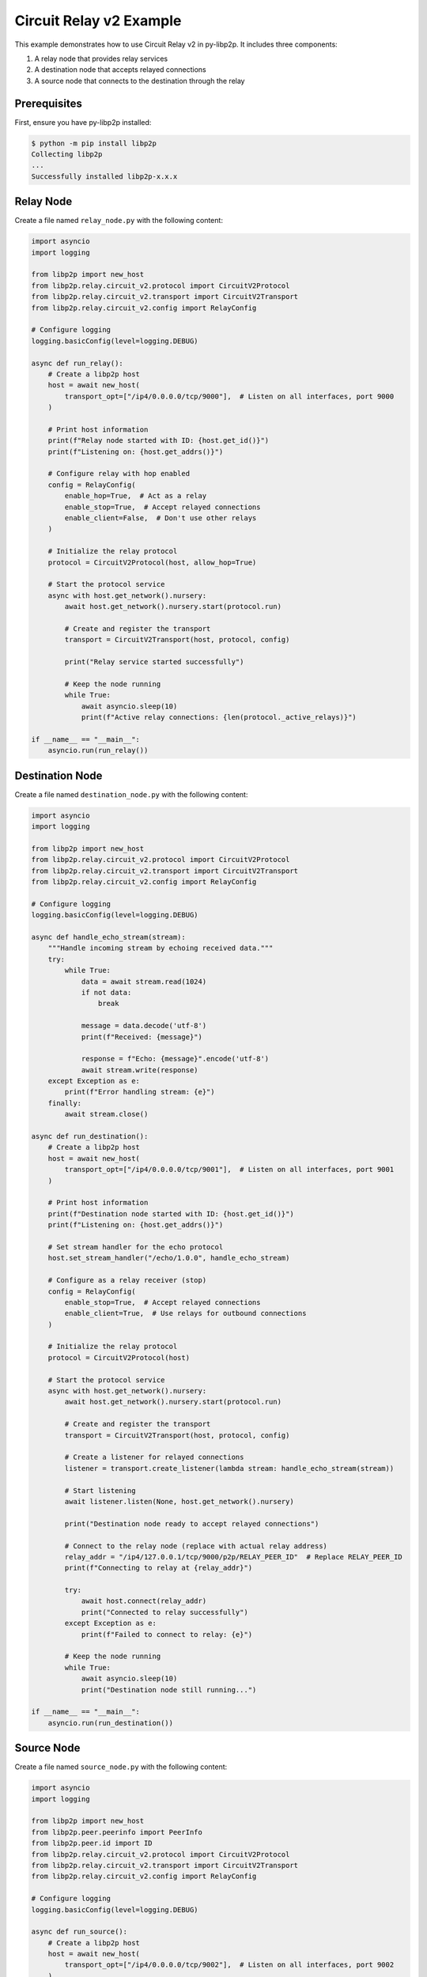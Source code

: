 Circuit Relay v2 Example
========================

This example demonstrates how to use Circuit Relay v2 in py-libp2p. It includes three components:

1. A relay node that provides relay services
2. A destination node that accepts relayed connections
3. A source node that connects to the destination through the relay

Prerequisites
-------------

First, ensure you have py-libp2p installed:

.. code-block:: console

    $ python -m pip install libp2p
    Collecting libp2p
    ...
    Successfully installed libp2p-x.x.x

Relay Node
----------

Create a file named ``relay_node.py`` with the following content:

.. code-block:: python

    import asyncio
    import logging

    from libp2p import new_host
    from libp2p.relay.circuit_v2.protocol import CircuitV2Protocol
    from libp2p.relay.circuit_v2.transport import CircuitV2Transport
    from libp2p.relay.circuit_v2.config import RelayConfig

    # Configure logging
    logging.basicConfig(level=logging.DEBUG)

    async def run_relay():
        # Create a libp2p host
        host = await new_host(
            transport_opt=["/ip4/0.0.0.0/tcp/9000"],  # Listen on all interfaces, port 9000
        )

        # Print host information
        print(f"Relay node started with ID: {host.get_id()}")
        print(f"Listening on: {host.get_addrs()}")

        # Configure relay with hop enabled
        config = RelayConfig(
            enable_hop=True,  # Act as a relay
            enable_stop=True,  # Accept relayed connections
            enable_client=False,  # Don't use other relays
        )

        # Initialize the relay protocol
        protocol = CircuitV2Protocol(host, allow_hop=True)

        # Start the protocol service
        async with host.get_network().nursery:
            await host.get_network().nursery.start(protocol.run)

            # Create and register the transport
            transport = CircuitV2Transport(host, protocol, config)

            print("Relay service started successfully")

            # Keep the node running
            while True:
                await asyncio.sleep(10)
                print(f"Active relay connections: {len(protocol._active_relays)}")

    if __name__ == "__main__":
        asyncio.run(run_relay())

Destination Node
----------------

Create a file named ``destination_node.py`` with the following content:

.. code-block:: python

    import asyncio
    import logging

    from libp2p import new_host
    from libp2p.relay.circuit_v2.protocol import CircuitV2Protocol
    from libp2p.relay.circuit_v2.transport import CircuitV2Transport
    from libp2p.relay.circuit_v2.config import RelayConfig

    # Configure logging
    logging.basicConfig(level=logging.DEBUG)

    async def handle_echo_stream(stream):
        """Handle incoming stream by echoing received data."""
        try:
            while True:
                data = await stream.read(1024)
                if not data:
                    break

                message = data.decode('utf-8')
                print(f"Received: {message}")

                response = f"Echo: {message}".encode('utf-8')
                await stream.write(response)
        except Exception as e:
            print(f"Error handling stream: {e}")
        finally:
            await stream.close()

    async def run_destination():
        # Create a libp2p host
        host = await new_host(
            transport_opt=["/ip4/0.0.0.0/tcp/9001"],  # Listen on all interfaces, port 9001
        )

        # Print host information
        print(f"Destination node started with ID: {host.get_id()}")
        print(f"Listening on: {host.get_addrs()}")

        # Set stream handler for the echo protocol
        host.set_stream_handler("/echo/1.0.0", handle_echo_stream)

        # Configure as a relay receiver (stop)
        config = RelayConfig(
            enable_stop=True,  # Accept relayed connections
            enable_client=True,  # Use relays for outbound connections
        )

        # Initialize the relay protocol
        protocol = CircuitV2Protocol(host)

        # Start the protocol service
        async with host.get_network().nursery:
            await host.get_network().nursery.start(protocol.run)

            # Create and register the transport
            transport = CircuitV2Transport(host, protocol, config)

            # Create a listener for relayed connections
            listener = transport.create_listener(lambda stream: handle_echo_stream(stream))

            # Start listening
            await listener.listen(None, host.get_network().nursery)

            print("Destination node ready to accept relayed connections")

            # Connect to the relay node (replace with actual relay address)
            relay_addr = "/ip4/127.0.0.1/tcp/9000/p2p/RELAY_PEER_ID"  # Replace RELAY_PEER_ID
            print(f"Connecting to relay at {relay_addr}")

            try:
                await host.connect(relay_addr)
                print("Connected to relay successfully")
            except Exception as e:
                print(f"Failed to connect to relay: {e}")

            # Keep the node running
            while True:
                await asyncio.sleep(10)
                print("Destination node still running...")

    if __name__ == "__main__":
        asyncio.run(run_destination())

Source Node
-----------

Create a file named ``source_node.py`` with the following content:

.. code-block:: python

    import asyncio
    import logging

    from libp2p import new_host
    from libp2p.peer.peerinfo import PeerInfo
    from libp2p.peer.id import ID
    from libp2p.relay.circuit_v2.protocol import CircuitV2Protocol
    from libp2p.relay.circuit_v2.transport import CircuitV2Transport
    from libp2p.relay.circuit_v2.config import RelayConfig

    # Configure logging
    logging.basicConfig(level=logging.DEBUG)

    async def run_source():
        # Create a libp2p host
        host = await new_host(
            transport_opt=["/ip4/0.0.0.0/tcp/9002"],  # Listen on all interfaces, port 9002
        )

        # Print host information
        print(f"Source node started with ID: {host.get_id()}")
        print(f"Listening on: {host.get_addrs()}")

        # Configure as a relay client
        config = RelayConfig(
            enable_client=True,  # Use relays for outbound connections
        )

        # Initialize the relay protocol
        protocol = CircuitV2Protocol(host)

        # Start the protocol service
        async with host.get_network().nursery:
            await host.get_network().nursery.start(protocol.run)

            # Create and register the transport
            transport = CircuitV2Transport(host, protocol, config)

            # Connect to the relay node (replace with actual relay address)
            relay_addr = "/ip4/127.0.0.1/tcp/9000/p2p/RELAY_PEER_ID"  # Replace RELAY_PEER_ID
            print(f"Connecting to relay at {relay_addr}")

            try:
                await host.connect(relay_addr)
                print("Connected to relay successfully")

                # Start relay discovery
                await host.get_network().nursery.start(transport.discovery.run)

                # Wait for relay discovery
                await asyncio.sleep(5)

                # Connect to destination through relay
                destination_peer_id = "DESTINATION_PEER_ID"  # Replace with actual peer ID
                peer_info = PeerInfo(ID.from_base58(destination_peer_id), [])

                print(f"Attempting to connect to {destination_peer_id} via relay")

                # The transport will automatically select a relay
                connection = await transport.dial(peer_info)
                print("Connection established through relay!")

                # Open a stream using the echo protocol
                stream = await connection.new_stream("/echo/1.0.0")

                # Send messages periodically
                for i in range(5):
                    message = f"Hello from source, message {i+1}"
                    print(f"Sending: {message}")

                    await stream.write(message.encode('utf-8'))
                    response = await stream.read(1024)

                    print(f"Received: {response.decode('utf-8')}")
                    await asyncio.sleep(1)

                # Close the stream
                await stream.close()
                print("Stream closed")

            except Exception as e:
                print(f"Error: {e}")

            # Keep the node running for a while
            await asyncio.sleep(30)
            print("Source node shutting down")

    if __name__ == "__main__":
        asyncio.run(run_source())

Running the Example
-------------------

1. First, start the relay node:

   .. code-block:: console

       $ python relay_node.py
       Relay node started with ID: QmRelay...
       Listening on: ['/ip4/127.0.0.1/tcp/9000', '/ip4/192.168.1.100/tcp/9000']
       Relay service started successfully

2. Update the ``destination_node.py`` and ``source_node.py`` files with the actual relay peer ID.

3. Start the destination node:

   .. code-block:: console

       $ python destination_node.py
       Destination node started with ID: QmDest...
       Listening on: ['/ip4/127.0.0.1/tcp/9001', '/ip4/192.168.1.100/tcp/9001']
       Connected to relay successfully
       Destination node ready to accept relayed connections

4. Update the ``source_node.py`` file with the destination peer ID.

5. Start the source node:

   .. code-block:: console

       $ python source_node.py
       Source node started with ID: QmSource...
       Listening on: ['/ip4/127.0.0.1/tcp/9002', '/ip4/192.168.1.100/tcp/9002']
       Connected to relay successfully
       Attempting to connect to QmDest... via relay
       Connection established through relay!
       Sending: Hello from source, message 1
       Received: Echo: Hello from source, message 1
       Sending: Hello from source, message 2
       Received: Echo: Hello from source, message 2

This example demonstrates the complete flow of using Circuit Relay v2 to establish connections between peers that cannot connect directly.
